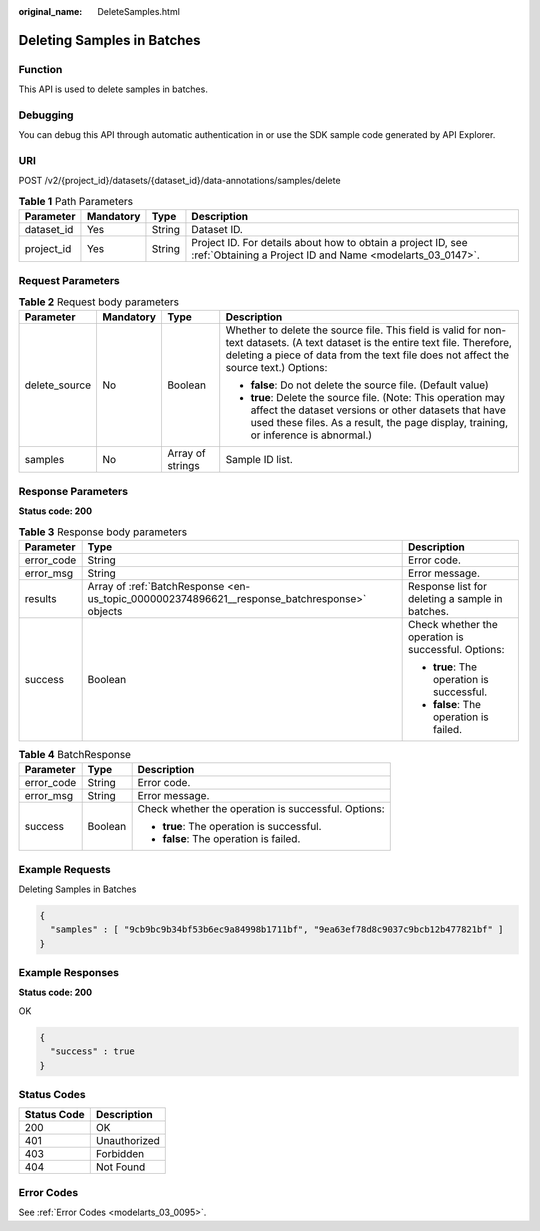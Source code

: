 :original_name: DeleteSamples.html

.. _DeleteSamples:

Deleting Samples in Batches
===========================

Function
--------

This API is used to delete samples in batches.

Debugging
---------

You can debug this API through automatic authentication in or use the SDK sample code generated by API Explorer.

URI
---

POST /v2/{project_id}/datasets/{dataset_id}/data-annotations/samples/delete

.. table:: **Table 1** Path Parameters

   +------------+-----------+--------+---------------------------------------------------------------------------------------------------------------------------+
   | Parameter  | Mandatory | Type   | Description                                                                                                               |
   +============+===========+========+===========================================================================================================================+
   | dataset_id | Yes       | String | Dataset ID.                                                                                                               |
   +------------+-----------+--------+---------------------------------------------------------------------------------------------------------------------------+
   | project_id | Yes       | String | Project ID. For details about how to obtain a project ID, see :ref:`Obtaining a Project ID and Name <modelarts_03_0147>`. |
   +------------+-----------+--------+---------------------------------------------------------------------------------------------------------------------------+

Request Parameters
------------------

.. table:: **Table 2** Request body parameters

   +-----------------+-----------------+------------------+--------------------------------------------------------------------------------------------------------------------------------------------------------------------------------------------------------------------------+
   | Parameter       | Mandatory       | Type             | Description                                                                                                                                                                                                              |
   +=================+=================+==================+==========================================================================================================================================================================================================================+
   | delete_source   | No              | Boolean          | Whether to delete the source file. This field is valid for non-text datasets. (A text dataset is the entire text file. Therefore, deleting a piece of data from the text file does not affect the source text.) Options: |
   |                 |                 |                  |                                                                                                                                                                                                                          |
   |                 |                 |                  | -  **false**: Do not delete the source file. (Default value)                                                                                                                                                             |
   |                 |                 |                  |                                                                                                                                                                                                                          |
   |                 |                 |                  | -  **true**: Delete the source file. (Note: This operation may affect the dataset versions or other datasets that have used these files. As a result, the page display, training, or inference is abnormal.)             |
   +-----------------+-----------------+------------------+--------------------------------------------------------------------------------------------------------------------------------------------------------------------------------------------------------------------------+
   | samples         | No              | Array of strings | Sample ID list.                                                                                                                                                                                                          |
   +-----------------+-----------------+------------------+--------------------------------------------------------------------------------------------------------------------------------------------------------------------------------------------------------------------------+

Response Parameters
-------------------

**Status code: 200**

.. table:: **Table 3** Response body parameters

   +-----------------------+----------------------------------------------------------------------------------------------+-----------------------------------------------------+
   | Parameter             | Type                                                                                         | Description                                         |
   +=======================+==============================================================================================+=====================================================+
   | error_code            | String                                                                                       | Error code.                                         |
   +-----------------------+----------------------------------------------------------------------------------------------+-----------------------------------------------------+
   | error_msg             | String                                                                                       | Error message.                                      |
   +-----------------------+----------------------------------------------------------------------------------------------+-----------------------------------------------------+
   | results               | Array of :ref:`BatchResponse <en-us_topic_0000002374896621__response_batchresponse>` objects | Response list for deleting a sample in batches.     |
   +-----------------------+----------------------------------------------------------------------------------------------+-----------------------------------------------------+
   | success               | Boolean                                                                                      | Check whether the operation is successful. Options: |
   |                       |                                                                                              |                                                     |
   |                       |                                                                                              | -  **true**: The operation is successful.           |
   |                       |                                                                                              |                                                     |
   |                       |                                                                                              | -  **false**: The operation is failed.              |
   +-----------------------+----------------------------------------------------------------------------------------------+-----------------------------------------------------+

.. _en-us_topic_0000002374896621__response_batchresponse:

.. table:: **Table 4** BatchResponse

   +-----------------------+-----------------------+-----------------------------------------------------+
   | Parameter             | Type                  | Description                                         |
   +=======================+=======================+=====================================================+
   | error_code            | String                | Error code.                                         |
   +-----------------------+-----------------------+-----------------------------------------------------+
   | error_msg             | String                | Error message.                                      |
   +-----------------------+-----------------------+-----------------------------------------------------+
   | success               | Boolean               | Check whether the operation is successful. Options: |
   |                       |                       |                                                     |
   |                       |                       | -  **true**: The operation is successful.           |
   |                       |                       |                                                     |
   |                       |                       | -  **false**: The operation is failed.              |
   +-----------------------+-----------------------+-----------------------------------------------------+

Example Requests
----------------

Deleting Samples in Batches

.. code-block::

   {
     "samples" : [ "9cb9bc9b34bf53b6ec9a84998b1711bf", "9ea63ef78d8c9037c9bcb12b477821bf" ]
   }

Example Responses
-----------------

**Status code: 200**

OK

.. code-block::

   {
     "success" : true
   }

Status Codes
------------

=========== ============
Status Code Description
=========== ============
200         OK
401         Unauthorized
403         Forbidden
404         Not Found
=========== ============

Error Codes
-----------

See :ref:`Error Codes <modelarts_03_0095>`.
